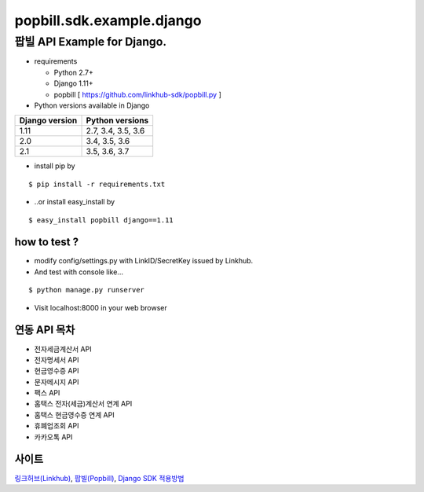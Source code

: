 ####
popbill.sdk.example.django
####
================================
팝빌 API Example for Django.
================================

* requirements

  * Python 2.7+
  * Django 1.11+
  * popbill [ https://github.com/linkhub-sdk/popbill.py ]


* Python versions available in Django

+------------------+---------------------+
|  Django version  |   Python versions   |
+==================+=====================+
| 1.11             | 2.7, 3.4, 3.5, 3.6  |
+------------------+---------------------+
| 2.0              | 3.4, 3.5, 3.6       |
+------------------+---------------------+
| 2.1              | 3.5, 3.6, 3.7       |
+------------------+---------------------+

* install pip by

::

    $ pip install -r requirements.txt

* ..or install easy_install by

::

    $ easy_install popbill django==1.11

how to test ?
------------------------------
* modify config/settings.py with LinkID/SecretKey issued by Linkhub.
* And test with console like...

::

    $ python manage.py runserver

* Visit localhost:8000 in your web browser


연동 API 목차
------------------------------
* 전자세금계산서 API
* 전자명세서 API
* 현금영수증 API
* 문자메시지 API
* 팩스 API
* 홈택스 전자(세금)계산서 연계 API
* 홈택스 현금영수증 연계 API
* 휴폐업조회 API
* 카카오톡 API

사이트
-------------------------------
`링크허브(Linkhub) <https://www.linkhub.co.kr/>`_,
`팝빌(Popbill) <https://www.popbill.com/>`_,
`Django SDK 적용방법 <http://blog.linkhub.co.kr/4311/>`_